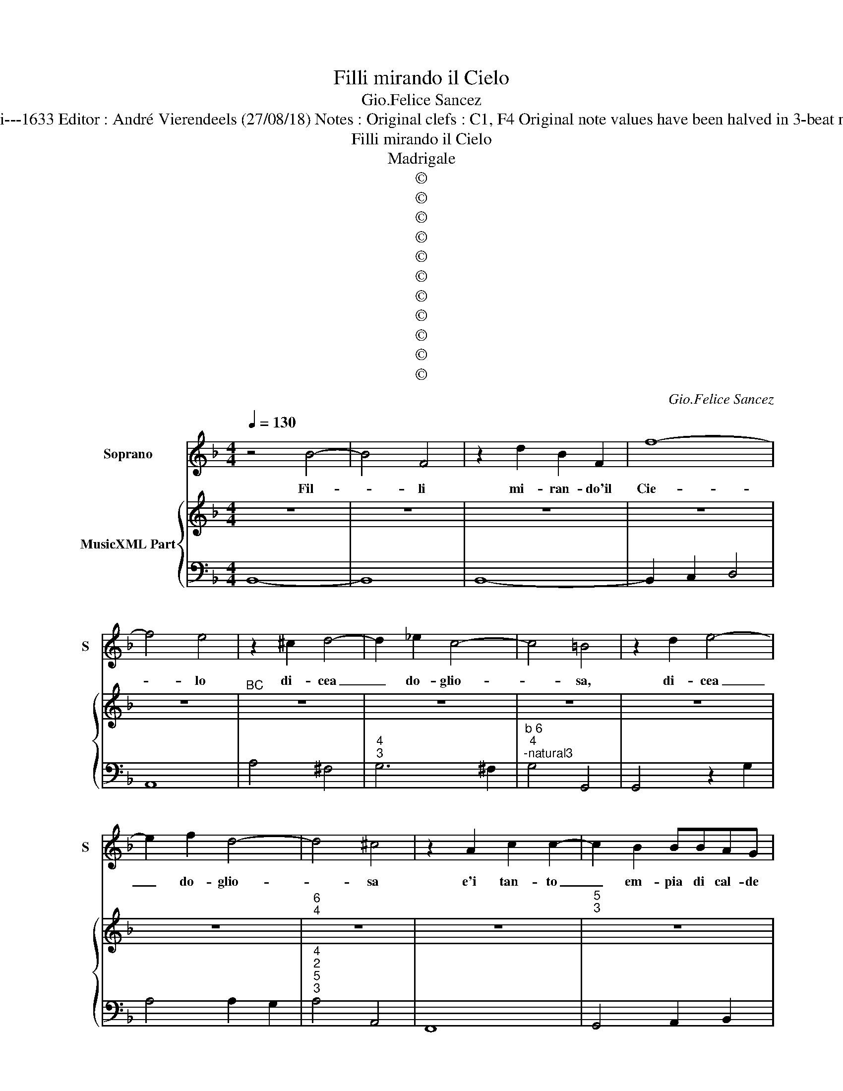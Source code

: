 X:1
T:Filli mirando il Cielo
T:Gio.Felice Sancez
T:Source : Cantade---Libro II prima parte---B.Magni---1633 Editor : André Vierendeels (27/08/18) Notes : Original clefs : C1, F4 Original note values have been halved in 3-beat mesures Figures in BC are notated in original print
T:Filli mirando il Cielo
T:Madrigale
T:©
T:©
T:©
T:©
T:©
T:©
T:©
T:©
T:©
T:©
T:©
C:Gio.Felice Sancez
Z:©
%%score 1 { 2 | 3 }
L:1/8
Q:1/4=130
M:4/4
K:F
V:1 treble nm="Soprano" snm="S"
V:2 treble nm="MusicXML Part"
V:3 bass 
V:1
 z4 B4- | B4 F4 | z2 d2 B2 F2 | f8- | f4 e4 | z2 ^c2 d4- | d2 _e2 c4- | c4 =B4 | z2 d2 e4- | %9
w: Fil-|* li|mi- ran- do'il|Cie-|* lo|di- cea|_ do- glio-|* sa,|di- cea|
 e2 f2 d4- | d4 ^c4 | z2 A2 c2 c2- | c2 B2 BBAG | G6 G2- | G2 GG G4 | F8 | z2 A2 dccB | B4 B2 _e2 | %18
w: _ do- glio-|* sa|e'i tan- to|_ em- pia di cal- de|per- le'un|_ bian- co ve-|lo,|em- pia di cal- de|per le un|
 c6 c2 | c8 | B8 |[M:3/2] z4 F8- | F4 G6 A2 | B4 c4 z4 | z4 z2 c4 d2 | _e4 d4 z4 | _d4 c8 | %27
w: bian- co|ve-|lo,|io|_ mi dis-|sti- lo,|mi dis-|sti- lo|in pian-|
 B4 d2 c2 d2 _e2 | c2 B2 c2 d2 c4 | z4 B4 A4- | A4 A8 | _A12 | G4 G8 | F4 A6 B2 | G4 G4 A2 A2 | %35
w: to d'a- * * *|mor _ _ _ _|lan- *|* guis-||co'e mo-|ro me ri-|tro- vo, me ri-|
 A6 G2 F4 | E4 e6 f2 | g4 ^c4 f4 | f4 e8 | d12 | z4 d2 _e2 f4 | B4 c4 d4 | d4 c8 | B4 d8- | d4 c8 | %45
w: tro- vo pie-|tà, O _|_ Ciel, O|stel- *|le,|O _ _|Ciel, _ o|stel- *|le ne-|* ri,|
 B4 A6 A2 | G4 G2 A2 B2 c2 | F4 F4 z4 | z4 B4 A4 | A4 G8 | F12 | z4 d2 e2 f2 g2 | B4 c4 d4 | %53
w: tro- vo pie-|tà, O _ _ _|Cie- lo,|O _|stel- *|le,|O _ _ _|Ciel, _ O|
 _e2 d2 c8 | B4 d6 e2 | f4 f4 f4 | _e12 | d12 | c4 _e2 d2 c2 B2 | B4 A8 | G6 d2 B2 G2 | c4 A4 z4 | %62
w: stel- * *|le, io mi|son gio- vi-|net-|ta|e'l crin _ ho _|d'o- *|ro, son gio- vi-|net- ta,|
 z4 z2 g2 _e2 c2 | f4 d4 z4 | z4 z2 _e2 c2 A2 | d4 B4 defg | _e4 cdef d4 | c4 c8 | B12 | %69
w: son gio- vi-|net- ta,|son gio- vi-|net- ta, e'l _ _ _|crin _ _ _ _ _|ho d'o-|ro,|
 z4 F2 G2 A2 F2 | B2 A2 B2 c2 d2 e2 | f4 _e2 d2 f2 e2 | d8 d4 | c8 c4 | z4 B2 A2 B2 c2 | A4 G4 F4 | %76
w: e _ _ _|_ _ _ _ _ _|* co- * lo- *|ri- t'e|bel- le,|sem- * * *|* bran le|
 E8 E4 | D4 F2 G2 A2 B2 | c2 CD E2 F2 G2 A2 | B2 GA B2 c2 d2 e2 | f4 F4 G4 | A4 G8 | %82
w: guan- ce|mie ro- * * *|||* se no-|vel- *|
 F4 A2 G2 A2 B2 | c4 c4 B4 | A8 A4 | G4 =B2 A2 B2 c2 | d4 d4 c4 | =B8 B4 | A12 | z4 c2 B2 A2 G2 | %90
w: le, sem- * * *|* bran le|guan- ce|mie, sem- * * *|* bran le|guan- ce|mie|ro- * * *|
 F4 G4 A4 | G12 | F12 | z4 f2 _e2 d2 c2 | B4 c4 d4 | c12 | B12 |:[M:4/4] z4 f4- | f4 _e3 e | %99
w: * se no-|vel-|le,|ro- * * *|* se no-|vel-|le,|Ahi|_ qual se-|
 _e2 d2 d3 c- | ^F8 | ^fe e2 dccd | B3 A/B/ c4 |[M:3/2] A4 A6 B2 | c4 B4 A4 | G12 | F4 c4 d4 | %107
w: ra'il tor- men- to?|_|Qual sa- rà, qual sa- rà'il tor-|men- * * *|to? Quan- do'ha-|vro d'o- ro'il|vol-|to, e'l crin,|
 z4 d4 e4 | z4 e4 f4- | f4 e6 f2 | g4 f8 | f4 e8 | d4 A6 B2 | c4 c4 B4 | A12 | G4 d4 e4 | %116
w: e'l crin,|e'l crin|_ _ _|* d'ar-|gen- *|to, quan- do|ha- vro d'o-|ro'il|vol- to'e'l crin,|
 z4 e4 f4- | f4 f4 e4 | d12 | c4 G6 A2 | B4 B4 A4 | G12 | F4 c6 d2 | _e4 e4 d4 | c12 | B4 F4 G4 | %126
w: e'l crin|_ d'ar- *|gen-|to, quan- d'ha-|vro d'o- ro'il|vol-|to, quan- d'ha-|vro d'o- ro'il|vol-|to e'l crin,|
 z4 G4 A4- | A2 G2 F2 G2 A2 B2 | c4 B8 | B4 A8 | G4 d4 e4 | z4 e4 f4 |[M:4/4] z2 f2 g4 | %133
w: e'l crin|_ _ _ _ _ _|* d'ar-|gen- *|to, e'l crin,|e'l crin,|e'l crin|
 _ef/e/ de/d/ cd/c/ d/e/f/B/ | c8 | B8 :| %136
w: d'ar- * * * * * * * * * * * *|gen-|to?|
V:2
 z8 | z8 | z8 | z8 | z8 |"^BC" z8 | z8 | z8 | z8 | z8 |"^6\n4" z8 | z8 |"^5\n3" z8 | z8 | z8 | %15
"^3" z8 | z8 | z8 | z8 | z8 | z8 |[M:3/2] z12 | z12 | z12 | z12 | z12 | z12 | z12 | z12 | z12 | %30
 z12 | z12 | z12 | z12 | z12 | z12 | z12 | z12 | z12 | z12 | z12 | z12 | z12 | z12 | z12 | z12 | %46
 z12 | z12 | z12 | z12 | z12 | z12 | z12 | z12 | z12 | z12 | z12 | z12 | z12 | z12 | z12 | z12 | %62
 z12 | z12 | z12 | z12 | z12 | z12 | z12 | z12 | z12 | z12 | z12 | z12 | z12 | z12 | z12 | z12 | %78
 z12 | z12 | z12 | z12 | z12 | z12 | z12 | z12 | z12 | z12 | z12 | z12 | z12 | z12 | z12 | z12 | %94
 z12 | z12 | z12 |:[M:4/4] z8 | z8 | z8 | z8 | z8 | z8 |[M:3/2] z12 | z12 | z12 | z12 | z12 | z12 | %109
 z12 | z12 | z12 | z12 | z12 | z12 | z12 | z12 | z12 | z12 | z12 | z12 | z12 |"^6" z12 |"^6" z12 | %124
 z12 | z12 | z12 | z12 | z12 | z12 | z12 | z12 |[M:4/4]"^6" z8 | z8 | z8 |"^6" z8 :| %136
V:3
 B,,8- | B,,8 | B,,8- | B,,2 C,2 D,4 | A,,8 | A,4 ^F,4 |"^4\n3" G,6 ^F,2 | %7
"^b 6\n4""^-natural3" G,4 G,,4 | G,,4 z2 G,2 | A,4 A,2 G,2 |"^4\n2""^5\n3" A,4 A,,4 | F,,8 | %12
 G,,4 A,,2 B,,2 | C,6 A,,2 | B,,4 C,4 | F,,8 | F,4 ^F,4 | G,4 _E,4 | F,4 _E,4 | F,8 | B,,8 | %21
[M:3/2] B,12 | A,12 | G,12 | F,12 | _E,12 | F,12 | B,,12 | F,12 | G,,12 | A,,12 | B,,12 | C,12 | %33
 F,,12 | C,12 | D,12 |"^#" A,,12 |"^-natural" G,,12 | A,,12 | D,12 | B,,12 | _E,12 | F,12 | B,,12 | %44
 C,12 | D,12 | G,,12 | A,,12 | B,,12 | C,12 | F,12 | D,12 | _E,12 | F,12 | B,12 | A,12 | G,12 | %57
 F,12 | _E,12 | D,12 | G,12 | F,12 | _E,12 | D,12 | C,12 | B,,12 | _E,12 | F,12 | B,12 | A,12 | %70
 G,12 | F,12 | G,12 | C,12 | G,,12 | D,12 | A,,12 | D,12 | C,12 | B,,12 | A,,12 | C,12 | F,12 | %83
 C,12 | D,12 | G,,12 | D,12 | E,12 | A,,12 | F,,12 | B,,12 | C,12 | F,12 | D,12 | _E,12 | F,12 | %96
 B,,12 |:[M:4/4] B,8 | A,4 G,4 | F,4 _E,4 | D,8 | D2 C2 B,2 A,2 |"^7 6" G,8 |[M:3/2] F,12 | A,,12 | %105
 C,12 |"^6" F,12 |"^6" G,12 |"^6" A,12 | B,12 | G,12 | A,12 | D,12 | C,12 | D,12 | G,12 | A,12 | %117
 F,12 | G,12 | C,12 | B,,12 | C,12 | F,12 | _E,12 | F,12 |"^6" B,,12 | C,12 | D,12 | C,12 | D,12 | %130
 G,12 |"^6" A,12 |[M:4/4] B,4 _E,4 | _E,4 F,2 D,2 | F,8 | B,,8 :| %136

